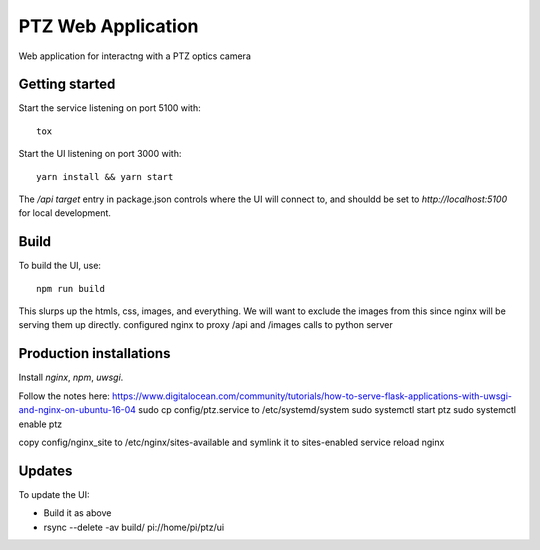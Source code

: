 ===================
PTZ Web Application
===================

Web application for interactng with a PTZ optics camera

Getting started
---------------
Start the service listening on port 5100 with::

   tox

Start the UI listening on port 3000 with::

   yarn install && yarn start

The `/api` `target` entry in package.json controls where the
UI will connect to, and shouldd be set to `http://localhost:5100` for
local development.

Build
-----

To build the UI, use::

   npm run build

This slurps up the htmls, css, images, and everything.  We will want to exclude
the images from this since nginx will be serving them up directly.
configured nginx to proxy /api and /images calls to python server

Production installations
------------------------
Install `nginx`, `npm`, `uwsgi`.

Follow the notes here: https://www.digitalocean.com/community/tutorials/how-to-serve-flask-applications-with-uwsgi-and-nginx-on-ubuntu-16-04
sudo cp config/ptz.service to /etc/systemd/system
sudo systemctl start ptz
sudo systemctl enable ptz

copy config/nginx_site to /etc/nginx/sites-available and symlink it to sites-enabled
service reload nginx

Updates
-------
To update the UI:

- Build it as above
- rsync --delete -av build/ pi://home/pi/ptz/ui
